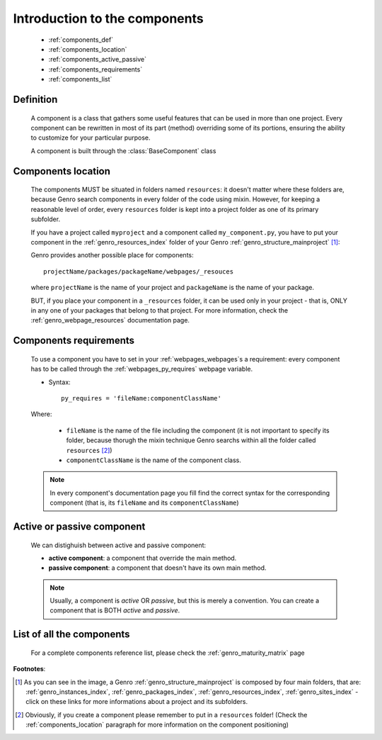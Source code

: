 .. _genro_components_introduction:

==============================
Introduction to the components
==============================

    * :ref:`components_def`
    * :ref:`components_location`
    * :ref:`components_active_passive`
    * :ref:`components_requirements`
    * :ref:`components_list`
    
.. _components_def:

Definition
==========
    
    .. module:: gnr.web.gnrwebpage
    
    A component is a class that gathers some useful features that can be used in more than one project. Every component can be rewritten in most of its part (method) overriding some of its portions, ensuring the ability to customize for your particular purpose.
    
    A component is built through the :class:`BaseComponent` class
    
.. _components_location:

Components location
===================
    
    The components MUST be situated in folders named ``resources``: it doesn't matter where these folders are, because Genro search components in every folder of the code using mixin. However, for keeping a reasonable level of order, every ``resources`` folder is kept into a project folder as one of its primary subfolder.
    
    If you have a project called ``myproject`` and a component called ``my_component.py``, you have to put your component in the :ref:`genro_resources_index` folder of your Genro :ref:`genro_structure_mainproject` [#]_:
    
    .. image:: ../images/components/mycomponent.png
    
    Genro provides another possible place for components::
    
        projectName/packages/packageName/webpages/_resouces
    
    .. image:: ../images/components/mycomponent2.png
    
    where ``projectName`` is the name of your project and ``packageName`` is the name of your package.
    
    BUT, if you place your component in a ``_resources`` folder, it can be used only in your project - that is, ONLY in any one of your packages that belong to that project. For more information, check the :ref:`genro_webpage_resources` documentation page.
    
.. _components_requirements:

Components requirements
=======================

    To use a component you have to set in your :ref:`webpages_webpages`\s a requirement: every component has to be called through the :ref:`webpages_py_requires` webpage variable.
    
    * Syntax::
    
        py_requires = 'fileName:componentClassName'
        
    Where:
    
        * ``fileName`` is the name of the file including the component (it is not important to specify its folder, because thorugh the mixin technique Genro searchs within all the folder called ``resources`` [#]_)
        * ``componentClassName`` is the name of the component class.
    
    .. note:: In every component's documentation page you fill find the correct syntax for the corresponding component (that is, its ``fileName`` and its ``componentClassName``)
    
.. _components_active_passive:

Active or passive component
===========================

    We can distighuish between active and passive component:
    
    * **active component**: a component that override the main method.
    
    * **passive component**: a component that doesn't have its own main method.
    
    .. note:: Usually, a component is *active* OR *passive*, but this is merely a convention. You can create a component that is BOTH *active* and *passive*.

.. _components_list:

List of all the components
==========================

    For a complete components reference list, please check the :ref:`genro_maturity_matrix` page

**Footnotes**:

.. [#] As you can see in the image, a Genro :ref:`genro_structure_mainproject` is composed by four main folders, that are: :ref:`genro_instances_index`, :ref:`genro_packages_index`, :ref:`genro_resources_index`, :ref:`genro_sites_index` - click on these links for more informations about a project and its subfolders.
.. [#] Obviously, if you create a component please remember to put in a ``resources`` folder! (Check the :ref:`components_location` paragraph for more information on the component positioning)
    